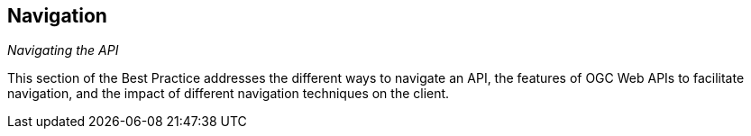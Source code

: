 [[api-navigation]]
== Navigation

_Navigating the API_

This section of the Best Practice addresses the different ways to navigate an API, the features of OGC Web APIs to facilitate navigation, and the impact of different navigation techniques on the client.

